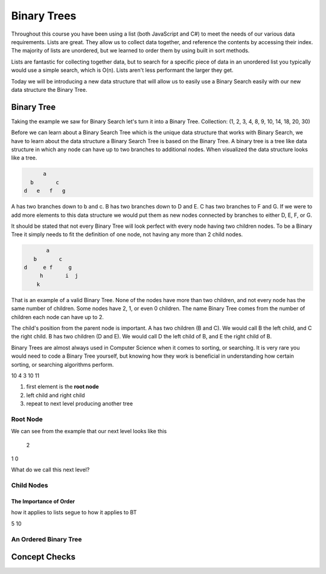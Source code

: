 ============
Binary Trees
============

.. link back to list section of C#

.. pros

.. cons -> this is why if you have an ordered list -- to put a new element in that is in the correct order O(n) -> how could we make that more efficient

.. lead-in to BT ->

.. relevant objectives
  - Understand the conceptual structure of a binary tree

.. relevant notes from paul
  - how to convert an array / list into a BT
  - Understand the conceptual structure of a binary tree

.. open with here is the data structure you've used the most list -- this is a new data structure, they have pros and cons

Throughout this course you have been using a list (both JavaScript and C#) to meet the needs of our various data requirements. Lists are great. They allow us to collect data together, and reference the contents by accessing their index. The majority of lists are unordered, but we learned to order them by using built in sort methods.

Lists are fantastic for collecting together data, but to search for a specific piece of data in an unordered list you typically would use a simple search, which is O(n). Lists aren't less performant the larger they get.

Today we will be introducing a new data structure that will allow us to easily use a Binary Search easily with our new data structure the Binary Tree.

Binary Tree
-----------
Taking the example we saw for Binary Search let's turn it into a Binary Tree.
Collection: (1, 2, 3, 4, 8, 9, 10, 14, 18, 20, 30)

Before we can learn about a Binary Search Tree which is the unique data
structure that works with Binary Search, we have to learn about the data
structure a Binary Search Tree is based on the Binary Tree.
A binary tree is a tree like data structure in which any node can have up to
two branches to additional nodes. When visualized the data structure looks
like a tree.

.. sourcecode::

        a
    b       c
  d   e   f   g

A has two branches down to b and c. B has two branches down to D and E. C has
two branches to F and G. If we were to add more elements to this data
structure we would put them as new nodes connected by branches to either D, E,
F, or G.

It should be stated that not every Binary Tree will look perfect with every
node having two children nodes. To be a Binary Tree it simply needs to fit the
definition of one node, not having any more than 2 child nodes.

.. sourcecode::

             a
         b       c
      d     e f     g
           h       i  j
          k

That is an example of a valid Binary Tree. None of the nodes have more than
two children, and not every node has the same number of children. Some nodes
have 2, 1, or even 0 children. The name Binary Tree comes from the number of children each
node can have up to 2. 

The child's position from the parent node is important.
A has two children (B and C). We would call B the left child, and C the right
child. B has two children (D and E). We would call D the left child of B, and
E the right child of B.

Binary Trees are almost always used in Computer Science when it comes to
sorting, or searching. It is very rare you would need to code a Binary Tree
yourself, but knowing how they work is beneficial in understanding how certain
sorting, or searching algorithms perform.

.. 
  list = [5, 7, 2, 10, 4, 3, 10, 11]

    5
  7   2
10 4  3  10
11 

.. while these look very different look at similarities and differences in the structure
.. similarities: ordered sequence of elements, unbounded
.. differences: not flat. recursive structure...what do we mean by recursive structure?

.. BT is a RECURSIVE structure? segue into the base algorithm of producing a tree
.. what is the "algorithm" (in numbered steps) for converting from list to BT
#. first element is the **root node**
#. left child and right child
#. repeat to next level producing another tree

.. pros -> BT has the potential of more efficient search, insertion and deletion it is the base structure of which we can achieve these goals.
.. it is a base structure from which certain operations can be made more performant analogous to relationship between arrays [base structure ordered sequence of elements] and lists [...]. the base provides the base characteristics which are fine tuned for specific use cases in the derived structures

Root Node
^^^^^^^^^

.. start with a list -> how do we turn this into a BT

.. this is the root node value 8 which element 2 -> formal definition of a root node with regards to BT

.. build the root node of the BT and display it


.. console output
        2

We can see from the example that our next level looks like this

  2 
1   0

What do we call this next level?

Child Nodes
^^^^^^^^^^^

.. using the same list -> this is how we get the child nodes from the list 

.. console output

        2
      1   3

.. explain that one is called the **left child**, and the other is called the **right child**
.. highlight and index
.. complete the tree all the way down each child will get it's own child

.. statement of what we have done is converting a list to a BT

.. lead-in to balanced tree

The Importance of Order
=======================

.. how does order affect searching in a list (it's still O(n)), but we can make assumptions smallest is first, largest is last -- can do a binary search

.. as covered binary search is the optimal search algorithm
how it applies to lists
segue to how it applies to BT

.. order matters in binary trees
.. will be broken if the BT is not ordered
  10
 2  5

.. segue to ordering the tree into a sub-type of BT called a BST. BST excels in usage operations. a BST is balanced (use BST balanced def)...

.. show same example but now in order to recognize power of BST
  2
5  10

.. in the next section we will explore how a BST works to support the performance measures


An Ordered Binary Tree
^^^^^^^^^^^^^^^^^^^^^^

.. we mean ordered as far as BST's are balanced -- we do not care about are even need to mention binary tree balancing
.. serve as the segue to BST
.. identify that the benefits of BT are only realized in a BST

.. root node is median of a range of values -- greater or equal values go to the right child, lesser values go to the left child

.. diagram

.. note about seeing the term balanced refering to just BT, and not BST, but for the purposes of this class we we say balanced we are always referring to a balanced BST

Concept Checks
--------------
